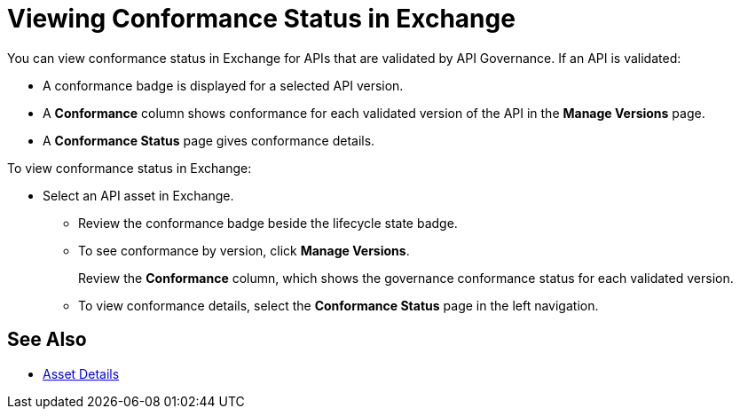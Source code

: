 = Viewing Conformance Status in Exchange 

You can view conformance status in Exchange for APIs that are validated by API Governance. If an API is validated:

* A conformance badge is displayed for a selected API version.
* A *Conformance* column shows conformance for each validated version of the API in the *Manage Versions* page. 
* A *Conformance Status* page gives conformance details.

To view conformance status in Exchange:

* Select an API asset in Exchange. 
+
** Review the conformance badge beside the lifecycle state badge.
+
** To see conformance by version, click *Manage Versions*.
+
Review the *Conformance* column, which shows the governance conformance status for each validated version.
+
** To view conformance details, select the *Conformance Status* page in the left navigation.

== See Also

* xref:exchange::asset-details.adoc[Asset Details]